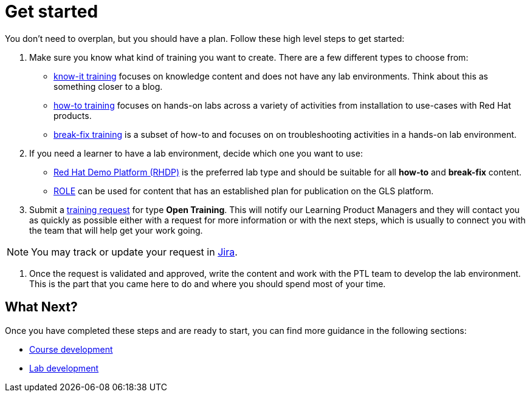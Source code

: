 = Get started

You don't need to overplan, but you should have a plan.
Follow these high level steps to get started:

. Make sure you know what kind of training you want to create.
There are a few different types to choose from:
* xref:references:glossary.adoc#Know-It[know-it training] focuses on knowledge content and does not have any lab environments.
Think about this as something closer to a blog.
* xref:references:glossary.adoc#How-To[how-to training] focuses on hands-on labs across a variety of activities from installation to use-cases with Red Hat products.
* xref:references:glossary.adoc#Break-Fix[break-fix training] is a subset of how-to and focuses on on troubleshooting activities in a hands-on lab environment.

. If you need a learner to have a lab environment, decide which one you want to use:
* xref:references:glossary.adoc#RHDP[Red Hat Demo Platform (RHDP)] is the preferred lab type and should be suitable for all *how-to* and *break-fix* content.
* xref:references:glossary.adoc#ROLE[ROLE] can be used for content that has an established plan for publication on the GLS platform.

. Submit a https://docs.google.com/forms/d/e/1FAIpQLSepUaRiRdyA3PEzLP8w59reAsKRe19dL3ewpJGvJ7Gbggt-xg/viewform[training request,window=_blank] for type *Open Training*.
This will notify our Learning Product Managers and they will contact you as quickly as possible either with a request for more information or with the next steps, which is usually to connect you with the team that will help get your work going.

NOTE: You may track or update your request in https://issues.redhat.com/secure/RapidBoard.jspa?rapidView=20243[Jira,window=_blank].

. Once the request is validated and approved, write the content and work with the PTL team to develop the lab environment.
This is the part that you came here to do and where you should spend most of your time.

== What Next?

Once you have completed these steps and are ready to start, you can find more guidance in the following sections:

* xref:quickcourse:index.adoc[Course development]
* xref:lab:index.adoc[Lab development]